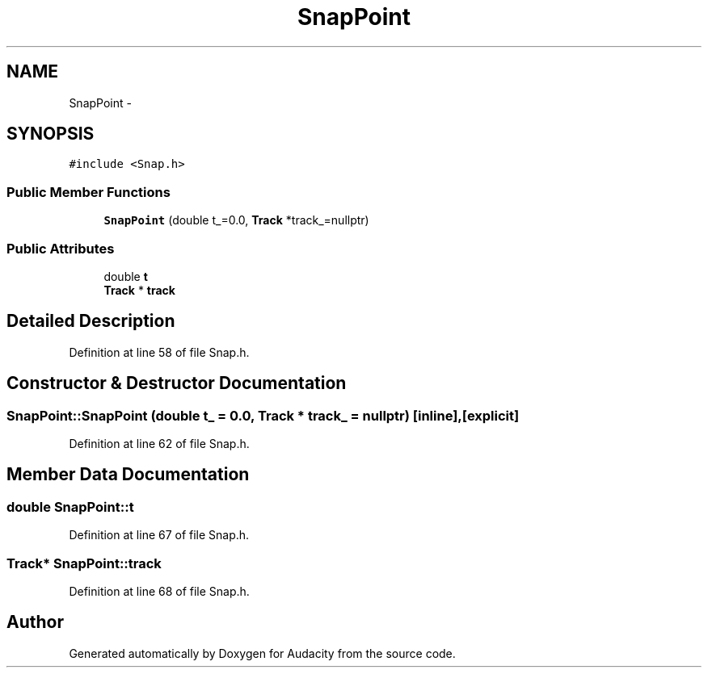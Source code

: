 .TH "SnapPoint" 3 "Thu Apr 28 2016" "Audacity" \" -*- nroff -*-
.ad l
.nh
.SH NAME
SnapPoint \- 
.SH SYNOPSIS
.br
.PP
.PP
\fC#include <Snap\&.h>\fP
.SS "Public Member Functions"

.in +1c
.ti -1c
.RI "\fBSnapPoint\fP (double t_=0\&.0, \fBTrack\fP *track_=nullptr)"
.br
.in -1c
.SS "Public Attributes"

.in +1c
.ti -1c
.RI "double \fBt\fP"
.br
.ti -1c
.RI "\fBTrack\fP * \fBtrack\fP"
.br
.in -1c
.SH "Detailed Description"
.PP 
Definition at line 58 of file Snap\&.h\&.
.SH "Constructor & Destructor Documentation"
.PP 
.SS "SnapPoint::SnapPoint (double t_ = \fC0\&.0\fP, \fBTrack\fP * track_ = \fCnullptr\fP)\fC [inline]\fP, \fC [explicit]\fP"

.PP
Definition at line 62 of file Snap\&.h\&.
.SH "Member Data Documentation"
.PP 
.SS "double SnapPoint::t"

.PP
Definition at line 67 of file Snap\&.h\&.
.SS "\fBTrack\fP* SnapPoint::track"

.PP
Definition at line 68 of file Snap\&.h\&.

.SH "Author"
.PP 
Generated automatically by Doxygen for Audacity from the source code\&.
